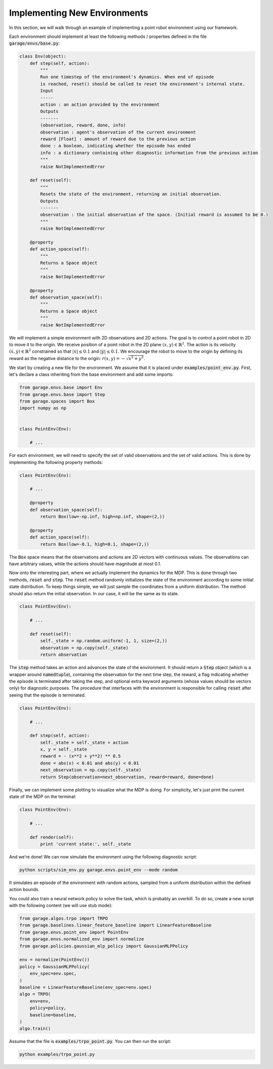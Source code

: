 .. _implement_mdp:

=============================
Implementing New Environments
=============================

In this section, we will walk through an example of implementing a point robot
environment using our framework.

Each environment should implement at least the following methods / properties defined
in the file :code:`garage/envs/base.py`:

.. code-block:: python

    class Env(object):
        def step(self, action):
            """
            Run one timestep of the environment's dynamics. When end of episode
            is reached, reset() should be called to reset the environment's internal state.
            Input
            -----
            action : an action provided by the environment
            Outputs
            -------
            (observation, reward, done, info)
            observation : agent's observation of the current environment
            reward [Float] : amount of reward due to the previous action
            done : a boolean, indicating whether the episode has ended
            info : a dictionary containing other diagnostic information from the previous action
            """
            raise NotImplementedError

        def reset(self):
            """
            Resets the state of the environment, returning an initial observation.
            Outputs
            -------
            observation : the initial observation of the space. (Initial reward is assumed to be 0.)
            """
            raise NotImplementedError

        @property
        def action_space(self):
            """
            Returns a Space object
            """
            raise NotImplementedError

        @property
        def observation_space(self):
            """
            Returns a Space object
            """
            raise NotImplementedError


We will implement a simple environment with 2D observations and 2D actions. The goal is
to control a point robot in 2D to move it to the origin. We receive position of
a point robot in the 2D plane :math:`(x, y) \in \mathbb{R}^2`. The action is
its velocity :math:`(\dot x, \dot y) \in \mathbb{R}^2` constrained so that
:math:`|\dot x| \leq 0.1` and :math:`|\dot y| \leq 0.1`. We encourage the robot
to move to the origin by defining its reward as the negative distance to the
origin: :math:`r(x, y) = - \sqrt{x^2 + y^2}`.

We start by creating a new file for the environment. We assume that it is placed under
:code:`examples/point_env.py`. First, let's declare a class inheriting from
the base environment and add some imports:

.. code-block:: python

    from garage.envs.base import Env
    from garage.envs.base import Step
    from garage.spaces import Box
    import numpy as np


    class PointEnv(Env):

        # ...

For each environment, we will need to specify the set of valid observations and the
set of valid actions. This is done by implementing the following
property methods:

.. code-block:: python

    class PointEnv(Env):

        # ...

        @property
        def observation_space(self):
            return Box(low=-np.inf, high=np.inf, shape=(2,))

        @property
        def action_space(self):
            return Box(low=-0.1, high=0.1, shape=(2,))

The :code:`Box` space means that the observations and actions are 2D vectors
with continuous values. The observations can have arbitrary values, while the
actions should have magnitude at most 0.1.

Now onto the interesting part, where we actually implement the dynamics for the
MDP. This is done through two methods, :code:`reset` and
:code:`step`. The :code:`reset` method randomly initializes the state
of the environment according to some initial state distribution. To keep things
simple, we will just sample the coordinates from a uniform distribution. The
method should also return the initial observation. In our case, it will be the
same as its state.

.. code-block:: python

    class PointEnv(Env):

        # ...

        def reset(self):
            self._state = np.random.uniform(-1, 1, size=(2,))
            observation = np.copy(self._state)
            return observation

The :code:`step` method takes an action and advances the state of the
environment. It should return a :code:`Step` object (which is a wrapper around
:code:`namedtuple`), containing the observation for the next time step, the reward,
a flag indicating whether the episode is terminated after taking the step, and optional
extra keyword arguments (whose values should be vectors only) for diagnostic purposes.
The procedure that interfaces with the environment is responsible for calling
:code:`reset` after seeing that the episode is terminated.

.. code-block:: python

    class PointEnv(Env):

        # ...

        def step(self, action):
            self._state = self._state + action
            x, y = self._state
            reward = - (x**2 + y**2) ** 0.5
            done = abs(x) < 0.01 and abs(y) < 0.01
            next_observation = np.copy(self._state)
            return Step(observation=next_observation, reward=reward, done=done)

Finally, we can implement some plotting to visualize what the MDP is doing. For
simplicity, let's just print the current state of the MDP on the terminal:

.. code-block:: python

    class PointEnv(Env):

        # ...

        def render(self):
            print 'current state:', self._state

And we're done! We can now simulate the environment using the following diagnostic
script:

.. code-block:: bash

    python scripts/sim_env.py garage.envs.point_env --mode random

It simulates an episode of the environment with random actions, sampled from a
uniform distribution within the defined action bounds.

You could also train a neural network policy to solve the task, which is probably
an overkill. To do so, create a new script with the following content (we will use
stub mode):


.. code-block:: python

    from garage.algos.trpo import TRPO
    from garage.baselines.linear_feature_baseline import LinearFeatureBaseline
    from garage.envs.point_env import PointEnv
    from garage.envs.normalized_env import normalize
    from garage.policies.gaussian_mlp_policy import GaussianMLPPolicy

    env = normalize(PointEnv())
    policy = GaussianMLPPolicy(
        env_spec=env.spec,
    )
    baseline = LinearFeatureBaseline(env_spec=env.spec)
    algo = TRPO(
        env=env,
        policy=policy,
        baseline=baseline,
    )
    algo.train()

Assume that the file is :code:`examples/trpo_point.py`. You can then run the script:

.. code-block:: bash

    python examples/trpo_point.py
